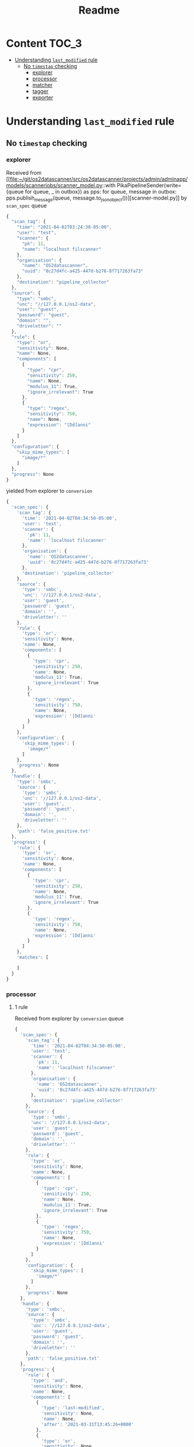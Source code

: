 #+TITLE: Readme
* Content :TOC_3:
- [[#understanding-last_modified-rule][Understanding =last_modified= rule]]
  - [[#no-timestap-checking][No =timestap= checking]]
    - [[#explorer][explorer]]
    - [[#processor][processor]]
    - [[#matcher][matcher]]
    - [[#tagger][tagger]]
    - [[#exporter][exporter]]

* Understanding =last_modified= rule

** No =timestap= checking
*** explorer

Received from [[file:~/git/os2datascanner/src/os2datascanner/projects/admin/adminapp/models/scannerjobs/scanner_model.py::with PikaPipelineSender(write={queue for queue, _ in outbox}) as pps:
 for queue, message in outbox:
 pps.publish_message(queue, message.to_json_object())][scanner-model.py]] by =scan_spec= queue
#+begin_src js
{
  "scan_tag": {
    "time": "2021-04-02T03:24:38-05:00",
    "user": "test",
    "scanner": {
      "pk": 11,
      "name": "localhost filscanner"
    },
    "organisation": {
      "name": "OS2datascanner",
      "uuid": "8c27d4fc-a425-447d-b276-8f717263fa73"
    },
    "destination": "pipeline_collector"
  },
  "source": {
    "type": "smbc",
    "unc": "//127.0.0.1/os2-data",
    "user": "guest",
    "password": "guest",
    "domain": "",
    "driveletter": ""
  },
  "rule": {
    "type": "or",
    "sensitivity": None,
    "name": None,
    "components": [
      {
        "type": "cpr",
        "sensitivity": 250,
        "name": None,
        "modulus_11": True,
        "ignore_irrelevant": True
      },
      {
        "type": "regex",
        "sensitivity": 750,
        "name": None,
        "expression": "[Dd]anni"
      }
    ]
  },
  "configuration": {
    "skip_mime_types": [
      "image/*"
    ]
  },
  "progress": None
}
#+end_src

yielded from explorer to =conversion=
#+begin_src js
{
  'scan_spec': {
    'scan_tag': {
      'time': '2021-04-02T04:34:50-05:00',
      'user': 'test',
      'scanner': {
        'pk': 11,
        'name': 'localhost filscanner'
      },
      'organisation': {
        'name': 'OS2datascanner',
        'uuid': '8c27d4fc-a425-447d-b276-8f717263fa73'
      },
      'destination': 'pipeline_collector'
    },
    'source': {
      'type': 'smbc',
      'unc': '//127.0.0.1/os2-data',
      'user': 'guest',
      'password': 'guest',
      'domain': '',
      'driveletter': ''
    },
    'rule': {
      'type': 'or',
      'sensitivity': None,
      'name': None,
      'components': [
        {
          'type': 'cpr',
          'sensitivity': 250,
          'name': None,
          'modulus_11': True,
          'ignore_irrelevant': True
        },
        {
          'type': 'regex',
          'sensitivity': 750,
          'name': None,
          'expression': '[Dd]anni'
        }
      ]
    },
    'configuration': {
      'skip_mime_types': [
        'image/*'
      ]
    },
    'progress': None
  },
  'handle': {
    'type': 'smbc',
    'source': {
      'type': 'smbc',
      'unc': '//127.0.0.1/os2-data',
      'user': 'guest',
      'password': 'guest',
      'domain': '',
      'driveletter': ''
    },
    'path': 'false_positive.txt'
  },
  'progress': {
    'rule': {
      'type': 'or',
      'sensitivity': None,
      'name': None,
      'components': [
        {
          'type': 'cpr',
          'sensitivity': 250,
          'name': None,
          'modulus_11': True,
          'ignore_irrelevant': True
        },
        {
          'type': 'regex',
          'sensitivity': 750,
          'name': None,
          'expression': '[Dd]anni'
        }
      ]
    },
    'matches': [

    ]
  }
}
#+end_src
*** processor

**** 1 rule
Received from explorer by =conversion= queue
#+begin_src js
{
  'scan_spec': {
    'scan_tag': {
      'time': '2021-04-02T04:34:50-05:00',
      'user': 'test',
      'scanner': {
        'pk': 11,
        'name': 'localhost filscanner'
      },
      'organisation': {
        'name': 'OS2datascanner',
        'uuid': '8c27d4fc-a425-447d-b276-8f717263fa73'
      },
      'destination': 'pipeline_collector'
    },
    'source': {
      'type': 'smbc',
      'unc': '//127.0.0.1/os2-data',
      'user': 'guest',
      'password': 'guest',
      'domain': '',
      'driveletter': ''
    },
    'rule': {
      'type': 'or',
      'sensitivity': None,
      'name': None,
      'components': [
        {
          'type': 'cpr',
          'sensitivity': 250,
          'name': None,
          'modulus_11': True,
          'ignore_irrelevant': True
        },
        {
          'type': 'regex',
          'sensitivity': 750,
          'name': None,
          'expression': '[Dd]anni'
        }
      ]
    },
    'configuration': {
      'skip_mime_types': [
        'image/*'
      ]
    },
    'progress': None
  },
  'handle': {
    'type': 'smbc',
    'source': {
      'type': 'smbc',
      'unc': '//127.0.0.1/os2-data',
      'user': 'guest',
      'password': 'guest',
      'domain': '',
      'driveletter': ''
    },
    'path': 'false_positive.txt'
  },
  'progress': {
    'rule': {
      'type': 'and',
      'sensitivity': None,
      'name': None,
      'components': [
        {
          'type': 'last-modified',
          'sensitivity': None,
          'name': None,
          'after': '2021-03-31T13:45:26+0000'
        },
        {
          'type': 'or',
          'sensitivity': None,
          'name': None,
          'components': [
            {
              'type': 'cpr',
              'sensitivity': 250,
              'name': None,
              'modulus_11': True,
              'ignore_irrelevant': True
            },
            {
              'type': 'regex',
              'sensitivity': 750,
              'name': None,
              'expression': '[Dd]anni'
            }
          ]
        }
      ]
    },
    'matches': [

    ]
  }
}
#+end_src

Yielded to =representation= queue
#+begin_src js
{
  'scan_spec': {
    'scan_tag': {
      'time': '2021-04-02T04:34:50-05:00',
      'user': 'test',
      'scanner': {
        'pk': 11,
        'name': 'localhost filscanner'
      },
      'organisation': {
        'name': 'OS2datascanner',
        'uuid': '8c27d4fc-a425-447d-b276-8f717263fa73'
      },
      'destination': 'pipeline_collector'
    },
    'source': {
      'type': 'smbc',
      'unc': '//127.0.0.1/os2-data',
      'user': 'guest',
      'password': 'guest',
      'domain': '',
      'driveletter': ''
    },
    'rule': {
      'type': 'or',
      'sensitivity': None,
      'name': None,
      'components': [
        {
          'type': 'cpr',
          'sensitivity': 250,
          'name': None,
          'modulus_11': True,
          'ignore_irrelevant': True
        },
        {
          'type': 'regex',
          'sensitivity': 750,
          'name': None,
          'expression': '[Dd]anni'
        }
      ]
    },
    'configuration': {
      'skip_mime_types': [
        'image/*'
      ]
    },
    'progress': None
  },
  'handle': {
    'type': 'smbc',
    'source': {
      'type': 'smbc',
      'unc': '//127.0.0.1/os2-data',
      'user': 'guest',
      'password': 'guest',
      'domain': '',
      'driveletter': ''
    },
    'path': 'false_positive.txt'
  },
  'progress': {
    'rule': {
      'type': 'and',
      'sensitivity': None,
      'name': None,
      'components': [
        {
          'type': 'last-modified',
          'sensitivity': None,
          'name': None,
          'after': '2021-03-31T13:45:26+0000'
        },
        {
          'type': 'or',
          'sensitivity': None,
          'name': None,
          'components': [
            {
              'type': 'cpr',
              'sensitivity': 250,
              'name': None,
              'modulus_11': True,
              'ignore_irrelevant': True
            },
            {
              'type': 'regex',
              'sensitivity': 750,
              'name': None,
              'expression': '[Dd]anni'
            }
          ]
        }
      ]
    },
    'matches': [

    ]
  },
  'representations': {
    'last-modified': '2021-03-31T14:16:53+0200'
  }
}
#+end_src

**** 2 rule

Received from explorer by =conversion= queue
#+begin_src js
{
  'scan_spec': {
    'scan_tag': {
      'time': '2021-04-02T04:34:50-05:00',
      'user': 'test',
      'scanner': {
        'pk': 11,
        'name': 'localhost filscanner'
      },
      'organisation': {
        'name': 'OS2datascanner',
        'uuid': '8c27d4fc-a425-447d-b276-8f717263fa73'
      },
      'destination': 'pipeline_collector'
    },
    'source': {
      'type': 'smbc',
      'unc': '//127.0.0.1/os2-data',
      'user': 'guest',
      'password': 'guest',
      'domain': '',
      'driveletter': ''
    },
    'rule': {
      'type': 'or',
      'sensitivity': None,
      'name': None,
      'components': [
        {
          'type': 'cpr',
          'sensitivity': 250,
          'name': None,
          'modulus_11': True,
          'ignore_irrelevant': True
        },
        {
          'type': 'regex',
          'sensitivity': 750,
          'name': None,
          'expression': '[Dd]anni'
        }
      ]
    },
    'configuration': {
      'skip_mime_types': [
        'image/*'
      ]
    },
    'progress': None
  },
  'handle': {
    'type': 'smbc',
    'source': {
      'type': 'smbc',
      'unc': '//127.0.0.1/os2-data',
      'user': 'guest',
      'password': 'guest',
      'domain': '',
      'driveletter': ''
    },
    'path': 'false_positive.txt'
  },
  'progress': {
    'rule': {
      'type': 'or',
      'sensitivity': None,
      'name': None,
      'components': [
        {
          'type': 'cpr',
          'sensitivity': 250,
          'name': None,
          'modulus_11': True,
          'ignore_irrelevant': True
        },
        {
          'type': 'regex',
          'sensitivity': 750,
          'name': None,
          'expression': '[Dd]anni'
        }
      ]
    },
    'matches': [

    ]
  }
}
#+end_src

Yielded to =representation= queue
#+begin_src js
{
  'scan_spec': {
    'scan_tag': {
      'time': '2021-04-02T04:34:50-05:00',
      'user': 'test',
      'scanner': {
        'pk': 11,
        'name': 'localhost filscanner'
      },
      'organisation': {
        'name': 'OS2datascanner',
        'uuid': '8c27d4fc-a425-447d-b276-8f717263fa73'
      },
      'destination': 'pipeline_collector'
    },
    'source': {
      'type': 'smbc',
      'unc': '//127.0.0.1/os2-data',
      'user': 'guest',
      'password': 'guest',
      'domain': '',
      'driveletter': ''
    },
    'rule': {
      'type': 'or',
      'sensitivity': None,
      'name': None,
      'components': [
        {
          'type': 'cpr',
          'sensitivity': 250,
          'name': None,
          'modulus_11': True,
          'ignore_irrelevant': True
        },
        {
          'type': 'regex',
          'sensitivity': 750,
          'name': None,
          'expression': '[Dd]anni'
        }
      ]
    },
    'configuration': {
      'skip_mime_types': [
        'image/*'
      ]
    },
    'progress': None
  },
  'handle': {
    'type': 'smbc',
    'source': {
      'type': 'smbc',
      'unc': '//127.0.0.1/os2-data',
      'user': 'guest',
      'password': 'guest',
      'domain': '',
      'driveletter': ''
    },
    'path': 'false_positive.txt'
  },
  'progress': {
    'rule': {
      'type': 'or',
      'sensitivity': None,
      'name': None,
      'components': [
        {
          'type': 'cpr',
          'sensitivity': 250,
          'name': None,
          'modulus_11': True,
          'ignore_irrelevant': True
        },
        {
          'type': 'regex',
          'sensitivity': 750,
          'name': None,
          'expression': '[Dd]anni'
        }
      ]
    },
    'matches': [

    ]
  },
  'representations': {
    'text': '\nDanni Als\nValid cpr: 1111111118\nInvalid cpr: 1111111119\n\n### VALID CPRs\n[...], "HOST/ARB08B200319.intra.coop"], "uSNChanged": [111111-1118], "uSNCreated": [662950], "userAccountControl": [[...]\n\n\n[...]oop"], "uSNChanged": [111111-1118], "uSNCreated": [111111-1118], "userAccountControl": [4096], "userCertificate"[...]\n\n\n\n[...]730400 0 0 WET} {111111-1118 3600 1 WEST} {111111-1118 0 0 WET} {111111-1118 3600 1 WEST} {213762[...]\n\n\n[...]16768 0 LMT} {-111111-1118 -18000 0 ACT} {-111111-1118 -14400 1 ACST} {-111111-1118 -18000 0 ACT} [...]\n\n\n### INVALID CPRs\n[...] 31500 0 CWST} {111111-1119 35100 1 CWST} {111111-1119 31500 0 CWST} {111111-1119 35100 1 CWST} {[...]\n\n\n[...]l) { {-9223372036854775808 38388 0 LMT} {-111111-1119 39600 0 SBT} } [...]\n\n\n[...]25200 1 NOVST} {111111-1119 21600 0 NOVT} {111111-1119 25200 0 NOVT} } [...]\n'
  }
}
#+end_src

*** matcher
**** 1. rule
Received from processor by =representation= queue

#+begin_src js
{
  'scan_spec': {
    'scan_tag': {
      'time': '2021-04-02T04:34:50-05:00',
      'user': 'test',
      'scanner': {
        'pk': 11,
        'name': 'localhost filscanner'
      },
      'organisation': {
        'name': 'OS2datascanner',
        'uuid': '8c27d4fc-a425-447d-b276-8f717263fa73'
      },
      'destination': 'pipeline_collector'
    },
    'source': {
      'type': 'smbc',
      'unc': '//127.0.0.1/os2-data',
      'user': 'guest',
      'password': 'guest',
      'domain': '',
      'driveletter': ''
    },
    'rule': {
      'type': 'or',
      'sensitivity': None,
      'name': None,
      'components': [
        {
          'type': 'cpr',
          'sensitivity': 250,
          'name': None,
          'modulus_11': True,
          'ignore_irrelevant': True
        },
        {
          'type': 'regex',
          'sensitivity': 750,
          'name': None,
          'expression': '[Dd]anni'
        }
      ]
    },
    'configuration': {
      'skip_mime_types': [
        'image/*'
      ]
    },
    'progress': None
  },
  'handle': {
    'type': 'smbc',
    'source': {
      'type': 'smbc',
      'unc': '//127.0.0.1/os2-data',
      'user': 'guest',
      'password': 'guest',
      'domain': '',
      'driveletter': ''
    },
    'path': 'false_positive.txt'
  },
  'progress': {
    'rule': {
      'type': 'and',
      'sensitivity': None,
      'name': None,
      'components': [
        {
          'type': 'last-modified',
          'sensitivity': None,
          'name': None,
          'after': '2021-03-31T13:45:26+0000'
        },
        {
          'type': 'or',
          'sensitivity': None,
          'name': None,
          'components': [
            {
              'type': 'cpr',
              'sensitivity': 250,
              'name': None,
              'modulus_11': True,
              'ignore_irrelevant': True
            },
            {
              'type': 'regex',
              'sensitivity': 750,
              'name': None,
              'expression': '[Dd]anni'
            }
          ]
        }
      ]
    },
    'matches': [

    ]
  },
  'representations': {
    'last-modified': '2021-03-31T14:16:53+0200'
  }
}
#+end_src

yielded to =processor= by =conversion= queue
#+begin_src js
{
  'scan_spec': {
    'scan_tag': {
      'time': '2021-04-02T04:34:50-05:00',
      'user': 'test',
      'scanner': {
        'pk': 11,
        'name': 'localhost filscanner'
      },
      'organisation': {
        'name': 'OS2datascanner',
        'uuid': '8c27d4fc-a425-447d-b276-8f717263fa73'
      },
      'destination': 'pipeline_collector'
    },
    'source': {
      'type': 'smbc',
      'unc': '//127.0.0.1/os2-data',
      'user': 'guest',
      'password': 'guest',
      'domain': '',
      'driveletter': ''
    },
    'rule': {
      'type': 'or',
      'sensitivity': None,
      'name': None,
      'components': [
        {
          'type': 'cpr',
          'sensitivity': 250,
          'name': None,
          'modulus_11': True,
          'ignore_irrelevant': True
        },
        {
          'type': 'regex',
          'sensitivity': 750,
          'name': None,
          'expression': '[Dd]anni'
        }
      ]
    },
    'configuration': {
      'skip_mime_types': [
        'image/*'
      ]
    },
    'progress': None
  },
  'handle': {
    'type': 'smbc',
    'source': {
      'type': 'smbc',
      'unc': '//127.0.0.1/os2-data',
      'user': 'guest',
      'password': 'guest',
      'domain': '',
      'driveletter': ''
    },
    'path': 'false_positive.txt'
  },
  'matched': False,
  'matches': [
    {
      'rule': {
        'type': 'last-modified',
        'sensitivity': None,
        'name': None,
        'after': '2021-03-31T13:45:26+0000'
      },
      'matches': None
    }
  ]
}
#+end_src
**** 2. rule

Received from processor by =representation= queue
#+begin_src js
{
  'scan_spec': {
    'scan_tag': {
      'time': '2021-04-02T04:34:50-05:00',
      'user': 'test',
      'scanner': {
        'pk': 11,
        'name': 'localhost filscanner'
      },
      'organisation': {
        'name': 'OS2datascanner',
        'uuid': '8c27d4fc-a425-447d-b276-8f717263fa73'
      },
      'destination': 'pipeline_collector'
    },
    'source': {
      'type': 'smbc',
      'unc': '//127.0.0.1/os2-data',
      'user': 'guest',
      'password': 'guest',
      'domain': '',
      'driveletter': ''
    },
    'rule': {
      'type': 'or',
      'sensitivity': None,
      'name': None,
      'components': [
        {
          'type': 'cpr',
          'sensitivity': 250,
          'name': None,
          'modulus_11': True,
          'ignore_irrelevant': True
        },
        {
          'type': 'regex',
          'sensitivity': 750,
          'name': None,
          'expression': '[Dd]anni'
        }
      ]
    },
    'configuration': {
      'skip_mime_types': [
        'image/*'
      ]
    },
    'progress': None
  },
  'handle': {
    'type': 'smbc',
    'source': {
      'type': 'smbc',
      'unc': '//127.0.0.1/os2-data',
      'user': 'guest',
      'password': 'guest',
      'domain': '',
      'driveletter': ''
    },
    'path': 'false_positive.txt'
  },
  'progress': {
    'rule': {
      'type': 'or',
      'sensitivity': None,
      'name': None,
      'components': [
        {
          'type': 'cpr',
          'sensitivity': 250,
          'name': None,
          'modulus_11': True,
          'ignore_irrelevant': True
        },
        {
          'type': 'regex',
          'sensitivity': 750,
          'name': None,
          'expression': '[Dd]anni'
        }
      ]
    },
    'matches': [

    ]
  },
  'representations': {
    'text': '\nDanni Als\nValid cpr: 1111111118\nInvalid cpr: 1111111119\n\n### VALID CPRs\n[...], "HOST/ARB08B200319.intra.coop"], "uSNChanged": [111111-1118], "uSNCreated": [662950], "userAccountControl": [[...]\n\n\n[...]oop"], "uSNChanged": [111111-1118], "uSNCreated": [111111-1118], "userAccountControl": [4096], "userCertificate"[...]\n\n\n\n[...]730400 0 0 WET} {111111-1118 3600 1 WEST} {111111-1118 0 0 WET} {111111-1118 3600 1 WEST} {213762[...]\n\n\n[...]16768 0 LMT} {-111111-1118 -18000 0 ACT} {-111111-1118 -14400 1 ACST} {-111111-1118 -18000 0 ACT} [...]\n\n\n### INVALID CPRs\n[...] 31500 0 CWST} {111111-1119 35100 1 CWST} {111111-1119 31500 0 CWST} {111111-1119 35100 1 CWST} {[...]\n\n\n[...]l) { {-9223372036854775808 38388 0 LMT} {-111111-1119 39600 0 SBT} } [...]\n\n\n[...]25200 1 NOVST} {111111-1119 21600 0 NOVT} {111111-1119 25200 0 NOVT} } [...]\n'
  }
}
#+end_src


yielded to =exporter= by =matches= queue
#+begin_src js
{
  'scan_spec': {
    'scan_tag': {
      'time': '2021-04-02T04:34:50-05:00',
      'user': 'test',
      'scanner': {
        'pk': 11,
        'name': 'localhost filscanner'
      },
      'organisation': {
        'name': 'OS2datascanner',
        'uuid': '8c27d4fc-a425-447d-b276-8f717263fa73'
      },
      'destination': 'pipeline_collector'
    },
    'source': {
      'type': 'smbc',
      'unc': '//127.0.0.1/os2-data',
      'user': 'guest',
      'password': 'guest',
      'domain': '',
      'driveletter': ''
    },
    'rule': {
      'type': 'or',
      'sensitivity': None,
      'name': None,
      'components': [
        {
          'type': 'cpr',
          'sensitivity': 250,
          'name': None,
          'modulus_11': True,
          'ignore_irrelevant': True
        },
        {
          'type': 'regex',
          'sensitivity': 750,
          'name': None,
          'expression': '[Dd]anni'
        }
      ]
    },
    'configuration': {
      'skip_mime_types': [
        'image/*'
      ]
    },
    'progress': None
  },
  'handle': {
    'type': 'smbc',
    'source': {
      'type': 'smbc',
      'unc': '//127.0.0.1/os2-data',
      'user': 'guest',
      'password': 'guest',
      'domain': '',
      'driveletter': ''
    },
    'path': 'false_positive.txt'
  },
  'matched': True,
  'matches': [
    {
      'rule': {
        'type': 'cpr',
        'sensitivity': 250,
        'name': None,
        'modulus_11': True,
        'ignore_irrelevant': True
      },
      'matches': [
        {
          'offset': 22,
          'match': '1111XXXXXX',
          'context': '\nDanni Als\nValid cpr: XXXXXX-XXXX\nInvalid cpr: XXXXXX-XXXX\n\n### VALID CPRs\n[...], "H',
          'context_offset': 0,
          'sensitivity': 250,
          'probability': 1.0
        },
        {
          'offset': 128,
          'match': '1111XXXXXX',
          'context': ', "HOST/ARB08B200319.intra.coop"], "uSNChanged": [XXXXXX-XXXX], "uSNCreated": [662950], "userAccountControl": [',
          'context_offset': 0,
          'sensitivity': 250,
          'probability': 1.0
        },
        {
          'offset': 224,
          'match': '1111XXXXXX',
          'context': 'ountControl": [[...]\n\n\n[...]oop"], "uSNChanged": [XXXXXX-XXXX], "uSNCreated": [XXXXXX-XXXX], "userAccountContro',
          'context_offset': 0,
          'sensitivity': 250,
          'probability': 1.0
        },
        {
          'offset': 253,
          'match': '1111XXXXXX',
          'context': 'op"], "uSNChanged": [XXXXXX-XXXX], "uSNCreated": [XXXXXX-XXXX], "userAccountControl": [4096], "userCertificate"',
          'context_offset': 0,
          'sensitivity': 250,
          'probability': 1.0
        },
        {
          'offset': 345,
          'match': '1111XXXXXX',
          'context': ', "userCertificate"[...]\n\n\n\n[...]730400 0 0 WET} {XXXXXX-XXXX 3600 1 WEST} {XXXXXX-XXXX 0 0 WET} {XXXXXX-XXXX 3',
          'context_offset': 0,
          'sensitivity': 250,
          'probability': 1.0
        },
        {
          'offset': 371,
          'match': '1111XXXXXX',
          'context': '\n\n[...]730400 0 0 WET} {XXXXXX-XXXX 3600 1 WEST} {XXXXXX-XXXX 0 0 WET} {XXXXXX-XXXX 3600 1 WEST} {213762[...]\n\n',
          'context_offset': 0,
          'sensitivity': 250,
          'probability': 1.0
        },
        {
          'offset': 393,
          'match': '1111XXXXXX',
          'context': ' {XXXXXX-XXXX 3600 1 WEST} {XXXXXX-XXXX 0 0 WET} {XXXXXX-XXXX 3600 1 WEST} {213762[...]\n\n\n[...]16768 0 LMT} {-1',
          'context_offset': 0,
          'sensitivity': 250,
          'probability': 1.0
        },
        {
          'offset': 453,
          'match': '1111XXXXXX',
          'context': '8 3600 1 WEST} {213762[...]\n\n\n[...]16768 0 LMT} {-XXXXXX-XXXX -18000 0 ACT} {-XXXXXX-XXXX -14400 1 ACST} {-1111',
          'context_offset': 0,
          'sensitivity': 250,
          'probability': 1.0
        },
        {
          'offset': 481,
          'match': '1111XXXXXX',
          'context': '\n\n[...]16768 0 LMT} {-XXXXXX-XXXX -18000 0 ACT} {-XXXXXX-XXXX -14400 1 ACST} {-XXXXXX-XXXX -18000 0 ACT} [...]\n',
          'context_offset': 0,
          'sensitivity': 250,
          'probability': 1.0
        },
        {
          'offset': 510,
          'match': '1111XXXXXX',
          'context': '1118 -18000 0 ACT} {-XXXXXX-XXXX -14400 1 ACST} {-XXXXXX-XXXX -18000 0 ACT} [...]\n\n\n### INVALID CPRs\n[...] 3150',
          'context_offset': 0,
          'sensitivity': 250,
          'probability': 1.0
        }
      ]
    }
  ]
}
#+end_src
*** tagger

Received from =matcher= by =handles= queue
#+begin_src js
{
  'scan_tag': {
    'time': '2021-04-02T04:34:50-05:00',
    'user': 'test',
    'scanner': {
      'pk': 11,
      'name': 'localhost filscanner'
    },
    'organisation': {
      'name': 'OS2datascanner',
      'uuid': '8c27d4fc-a425-447d-b276-8f717263fa73'
    },
    'destination': 'pipeline_collector'
  },
  'handle': {
    'type': 'smbc',
    'source': {
      'type': 'smbc',
      'unc': '//127.0.0.1/os2-data',
      'user': 'guest',
      'password': 'guest',
      'domain': '',
      'driveletter': ''
    },
    'path': 'false_positive.txt'
  }
}
#+end_src

Which resulted in

#+begin_src sh
warning: Resource.get_metadata: continuing after unexpected exception
Traceback (most recent call last):
  File "/home/paw/git/os2datascanner/src/os2datascanner/engine2/model/core/resource.py", line 66, in get_metadata
    for k, v in self._generate_metadata():
  File "/home/paw/git/os2datascanner/src/os2datascanner/engine2/model/smbc.py", line 174, in _generate_metadata
    yield "filesystem-owner-sid", self.get_owner_sid()
  File "/home/paw/git/os2datascanner/src/os2datascanner/engine2/model/smbc.py", line 226, in get_owner_sid
    return self.get_xattr("system.nt_sec_desc.owner")
  File "/home/paw/git/os2datascanner/src/os2datascanner/engine2/model/smbc.py", line 202, in get_xattr
    return run_with_backoff(_get_xattr, smbc.TimedOutError)[0]
  File "/home/paw/git/os2datascanner/src/os2datascanner/engine2/utilities/backoff.py", line 29, in run_with_backoff
    return (op(), dict(
  File "/home/paw/git/os2datascanner/src/os2datascanner/engine2/model/smbc.py", line 201, in _get_xattr
    return context.getxattr(self._make_url(), attr)
RuntimeError: (61, 'No data available')
#+end_src
*** exporter
Received from =matcher= by =matched= queue
#+begin_src js
{
  'scan_spec': {
    'scan_tag': {
      'time': '2021-04-02T04:34:50-05:00',
      'user': 'test',
      'scanner': {
        'pk': 11,
        'name': 'localhost filscanner'
      },
      'organisation': {
        'name': 'OS2datascanner',
        'uuid': '8c27d4fc-a425-447d-b276-8f717263fa73'
      },
      'destination': 'pipeline_collector'
    },
    'source': {
      'type': 'smbc',
      'unc': '//127.0.0.1/os2-data',
      'user': 'guest',
      'password': 'guest',
      'domain': '',
      'driveletter': ''
    },
    'rule': {
      'type': 'or',
      'sensitivity': None,
      'name': None,
      'components': [
        {
          'type': 'cpr',
          'sensitivity': 250,
          'name': None,
          'modulus_11': True,
          'ignore_irrelevant': True
        },
        {
          'type': 'regex',
          'sensitivity': 750,
          'name': None,
          'expression': '[Dd]anni'
        }
      ]
    },
    'configuration': {
      'skip_mime_types': [
        'image/*'
      ]
    },
    'progress': None
  },
  'handle': {
    'type': 'smbc',
    'source': {
      'type': 'smbc',
      'unc': '//127.0.0.1/os2-data',
      'user': 'guest',
      'password': 'guest',
      'domain': '',
      'driveletter': ''
    },
    'path': 'false_positive.txt'
  },
  'matched': False,
  'matches': [
    {
      'rule': {
        'type': 'last-modified',
        'sensitivity': None,
        'name': None,
        'after': '2021-03-31T13:45:26+0000'
      },
      'matches': None
    }
  ]
}os2ds_matches{
  'scan_spec': {
    'scan_tag': {
      'time': '2021-04-02T04:34:50-05:00',
      'user': 'test',
      'scanner': {
        'pk': 11,
        'name': 'localhost filscanner'
      },
      'organisation': {
        'name': 'OS2datascanner',
        'uuid': '8c27d4fc-a425-447d-b276-8f717263fa73'
      },
      'destination': 'pipeline_collector'
    },
    'source': {
      'type': 'smbc',
      'unc': '//127.0.0.1/os2-data',
      'user': 'guest',
      'password': 'guest',
      'domain': '',
      'driveletter': ''
    },
    'rule': {
      'type': 'or',
      'sensitivity': None,
      'name': None,
      'components': [
        {
          'type': 'cpr',
          'sensitivity': 250,
          'name': None,
          'modulus_11': True,
          'ignore_irrelevant': True
        },
        {
          'type': 'regex',
          'sensitivity': 750,
          'name': None,
          'expression': '[Dd]anni'
        }
      ]
    },
    'configuration': {
      'skip_mime_types': [
        'image/*'
      ]
    },
    'progress': None
  },
  'handle': {
    'type': 'smbc',
    'source': {
      'type': 'smbc',
      'unc': '//127.0.0.1/os2-data',
      'user': 'guest',
      'password': 'guest',
      'domain': '',
      'driveletter': ''
    },
    'path': 'false_positive.txt'
  },
  'matched': True,
  'matches': [
    {
      'rule': {
        'type': 'cpr',
        'sensitivity': 250,
        'name': None,
        'modulus_11': True,
        'ignore_irrelevant': True
      },
      'matches': [
        {
          'offset': 22,
          'match': '1111XXXXXX',
          'context': '\nDanni Als\nValid cpr: XXXXXX-XXXX\nInvalid cpr: XXXXXX-XXXX\n\n### VALID CPRs\n[...], "H',
          'context_offset': 0,
          'sensitivity': 250,
          'probability': 1.0
        },
        {
          'offset': 128,
          'match': '1111XXXXXX',
          'context': ', "HOST/ARB08B200319.intra.coop"], "uSNChanged": [XXXXXX-XXXX], "uSNCreated": [662950], "userAccountControl": [',
          'context_offset': 0,
          'sensitivity': 250,
          'probability': 1.0
        },
        {
          'offset': 224,
          'match': '1111XXXXXX',
          'context': 'ountControl": [[...]\n\n\n[...]oop"], "uSNChanged": [XXXXXX-XXXX], "uSNCreated": [XXXXXX-XXXX], "userAccountContro',
          'context_offset': 0,
          'sensitivity': 250,
          'probability': 1.0
        },
        {
          'offset': 253,
          'match': '1111XXXXXX',
          'context': 'op"], "uSNChanged": [XXXXXX-XXXX], "uSNCreated": [XXXXXX-XXXX], "userAccountControl": [4096], "userCertificate"',
          'context_offset': 0,
          'sensitivity': 250,
          'probability': 1.0
        },
        {
          'offset': 345,
          'match': '1111XXXXXX',
          'context': ', "userCertificate"[...]\n\n\n\n[...]730400 0 0 WET} {XXXXXX-XXXX 3600 1 WEST} {XXXXXX-XXXX 0 0 WET} {XXXXXX-XXXX 3',
          'context_offset': 0,
          'sensitivity': 250,
          'probability': 1.0
        },
        {
          'offset': 371,
          'match': '1111XXXXXX',
          'context': '\n\n[...]730400 0 0 WET} {XXXXXX-XXXX 3600 1 WEST} {XXXXXX-XXXX 0 0 WET} {XXXXXX-XXXX 3600 1 WEST} {213762[...]\n\n',
          'context_offset': 0,
          'sensitivity': 250,
          'probability': 1.0
        },
        {
          'offset': 393,
          'match': '1111XXXXXX',
          'context': ' {XXXXXX-XXXX 3600 1 WEST} {XXXXXX-XXXX 0 0 WET} {XXXXXX-XXXX 3600 1 WEST} {213762[...]\n\n\n[...]16768 0 LMT} {-1',
          'context_offset': 0,
          'sensitivity': 250,
          'probability': 1.0
        },
        {
          'offset': 453,
          'match': '1111XXXXXX',
          'context': '8 3600 1 WEST} {213762[...]\n\n\n[...]16768 0 LMT} {-XXXXXX-XXXX -18000 0 ACT} {-XXXXXX-XXXX -14400 1 ACST} {-1111',
          'context_offset': 0,
          'sensitivity': 250,
          'probability': 1.0
        },
        {
          'offset': 481,
          'match': '1111XXXXXX',
          'context': '\n\n[...]16768 0 LMT} {-XXXXXX-XXXX -18000 0 ACT} {-XXXXXX-XXXX -14400 1 ACST} {-XXXXXX-XXXX -18000 0 ACT} [...]\n',
          'context_offset': 0,
          'sensitivity': 250,
          'probability': 1.0
        },
        {
          'offset': 510,
          'match': '1111XXXXXX',
          'context': '1118 -18000 0 ACT} {-XXXXXX-XXXX -14400 1 ACST} {-XXXXXX-XXXX -18000 0 ACT} [...]\n\n\n### INVALID CPRs\n[...] 3150',
          'context_offset': 0,
          'sensitivity': 250,
          'probability': 1.0
        }
      ]
    }
  ]
}
#+end_src


Received from =tagger= by =metadata= queue
#+begin_src js
{
  'scan_tag': {
    'time': '2021-04-02T04:34:50-05:00',
    'user': 'test',
    'scanner': {
      'pk': 11,
      'name': 'localhost filscanner'
    },
    'organisation': {
      'name': 'OS2datascanner',
      'uuid': '8c27d4fc-a425-447d-b276-8f717263fa73'
    },
    'destination': 'pipeline_collector'
  },
  'handle': {
    'type': 'smbc',
    'source': {
      'type': 'smbc',
      'unc': '//127.0.0.1/os2-data',
      'user': 'guest',
      'password': 'guest',
      'domain': '',
      'driveletter': ''
    },
    'path': 'false_positive.txt'
  },
  'metadata': {
    'last-modified': '2021-03-31T14:16:53+0200'
  }
}
#+end_src
